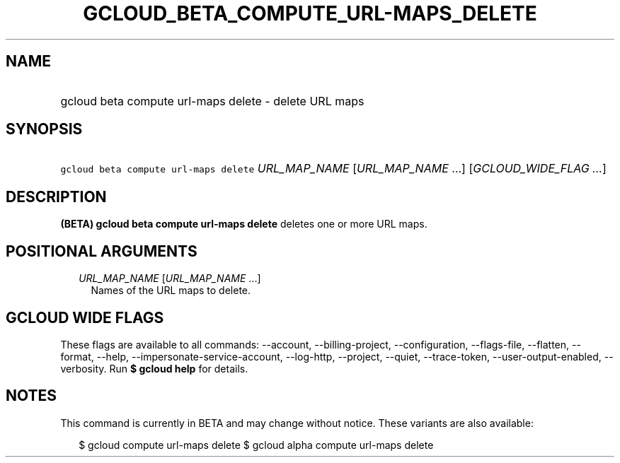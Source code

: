 
.TH "GCLOUD_BETA_COMPUTE_URL\-MAPS_DELETE" 1



.SH "NAME"
.HP
gcloud beta compute url\-maps delete \- delete URL maps



.SH "SYNOPSIS"
.HP
\f5gcloud beta compute url\-maps delete\fR \fIURL_MAP_NAME\fR [\fIURL_MAP_NAME\fR\ ...] [\fIGCLOUD_WIDE_FLAG\ ...\fR]



.SH "DESCRIPTION"

\fB(BETA)\fR \fBgcloud beta compute url\-maps delete\fR deletes one or more URL
maps.



.SH "POSITIONAL ARGUMENTS"

.RS 2m
.TP 2m
\fIURL_MAP_NAME\fR [\fIURL_MAP_NAME\fR ...]
Names of the URL maps to delete.


.RE
.sp

.SH "GCLOUD WIDE FLAGS"

These flags are available to all commands: \-\-account, \-\-billing\-project,
\-\-configuration, \-\-flags\-file, \-\-flatten, \-\-format, \-\-help,
\-\-impersonate\-service\-account, \-\-log\-http, \-\-project, \-\-quiet,
\-\-trace\-token, \-\-user\-output\-enabled, \-\-verbosity. Run \fB$ gcloud
help\fR for details.



.SH "NOTES"

This command is currently in BETA and may change without notice. These variants
are also available:

.RS 2m
$ gcloud compute url\-maps delete
$ gcloud alpha compute url\-maps delete
.RE

